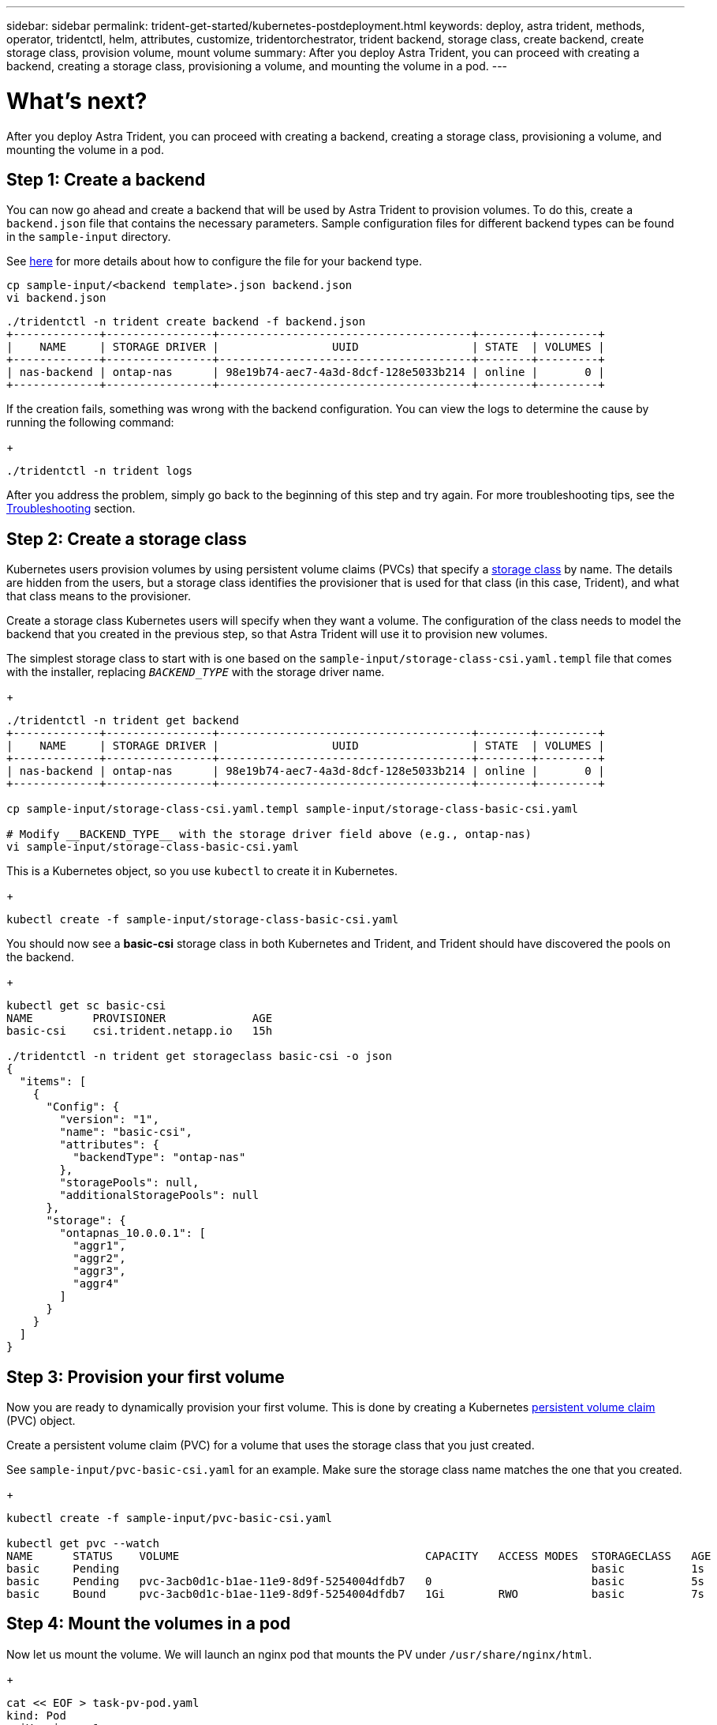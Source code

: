 ---
sidebar: sidebar
permalink: trident-get-started/kubernetes-postdeployment.html
keywords: deploy, astra trident, methods, operator, tridentctl, helm, attributes, customize, tridentorchestrator, trident backend, storage class, create backend, create storage class, provision volume, mount volume
summary: After you deploy Astra Trident, you can proceed with creating a backend, creating a storage class, provisioning a volume, and mounting the volume in a pod.
---

= What's next?
:hardbreaks:
:icons: font
:imagesdir: ../media/

After you deploy Astra Trident, you can proceed with creating a backend, creating a storage class, provisioning a volume, and mounting the volume in a pod.

== Step 1: Create a backend

You can now go ahead and create a backend that will be used by Astra Trident to provision volumes. To do this, create a `backend.json` file that contains the necessary parameters. Sample configuration files for different backend types can be found in the `sample-input` directory.

See link:../trident-use/backends.html[here^] for more details about how to configure the file for your backend type.

----
cp sample-input/<backend template>.json backend.json
vi backend.json
----

----
./tridentctl -n trident create backend -f backend.json
+-------------+----------------+--------------------------------------+--------+---------+
|    NAME     | STORAGE DRIVER |                 UUID                 | STATE  | VOLUMES |
+-------------+----------------+--------------------------------------+--------+---------+
| nas-backend | ontap-nas      | 98e19b74-aec7-4a3d-8dcf-128e5033b214 | online |       0 |
+-------------+----------------+--------------------------------------+--------+---------+
----

If the creation fails, something was wrong with the backend configuration. You can view the logs to determine the cause by running the following command:
+
----
./tridentctl -n trident logs
----

After you address the problem, simply go back to the beginning of this step and try again. For more troubleshooting tips, see the link:..troubleshooting.html[Troubleshooting^] section.

== Step 2: Create a storage class

Kubernetes users provision volumes by using persistent volume claims (PVCs) that specify a https://kubernetes.io/docs/concepts/storage/storage-classes/[storage class^] by name. The details are hidden from the users, but a storage class identifies the provisioner that is used for that class (in this case, Trident), and what that class means to the provisioner.

Create a storage class Kubernetes users will specify when they want a volume. The configuration of the class needs to model the backend that you created in the previous step, so that Astra Trident will use it to provision new volumes.

The simplest storage class to start with is one based on the `sample-input/storage-class-csi.yaml.templ` file that comes with the installer, replacing `__BACKEND_TYPE__` with the storage driver name.
+
----
./tridentctl -n trident get backend
+-------------+----------------+--------------------------------------+--------+---------+
|    NAME     | STORAGE DRIVER |                 UUID                 | STATE  | VOLUMES |
+-------------+----------------+--------------------------------------+--------+---------+
| nas-backend | ontap-nas      | 98e19b74-aec7-4a3d-8dcf-128e5033b214 | online |       0 |
+-------------+----------------+--------------------------------------+--------+---------+

cp sample-input/storage-class-csi.yaml.templ sample-input/storage-class-basic-csi.yaml

# Modify __BACKEND_TYPE__ with the storage driver field above (e.g., ontap-nas)
vi sample-input/storage-class-basic-csi.yaml
----

This is a Kubernetes object, so you use `kubectl` to create it in Kubernetes.
+
----
kubectl create -f sample-input/storage-class-basic-csi.yaml
----

You should now see a *basic-csi* storage class in both Kubernetes and Trident, and Trident should have discovered the pools on the backend.
+
----
kubectl get sc basic-csi
NAME         PROVISIONER             AGE
basic-csi    csi.trident.netapp.io   15h

./tridentctl -n trident get storageclass basic-csi -o json
{
  "items": [
    {
      "Config": {
        "version": "1",
        "name": "basic-csi",
        "attributes": {
          "backendType": "ontap-nas"
        },
        "storagePools": null,
        "additionalStoragePools": null
      },
      "storage": {
        "ontapnas_10.0.0.1": [
          "aggr1",
          "aggr2",
          "aggr3",
          "aggr4"
        ]
      }
    }
  ]
}
----

== Step 3: Provision your first volume

Now you are ready to dynamically provision your first volume. This is done by creating a Kubernetes https://kubernetes.io/docs/concepts/storage/persistent-volumes[persistent volume claim^] (PVC) object.

Create a persistent volume claim (PVC) for a volume that uses the storage class that you just created.

See `sample-input/pvc-basic-csi.yaml` for an example. Make sure the storage class name matches the one that you created.
+
----
kubectl create -f sample-input/pvc-basic-csi.yaml

kubectl get pvc --watch
NAME      STATUS    VOLUME                                     CAPACITY   ACCESS MODES  STORAGECLASS   AGE
basic     Pending                                                                       basic          1s
basic     Pending   pvc-3acb0d1c-b1ae-11e9-8d9f-5254004dfdb7   0                        basic          5s
basic     Bound     pvc-3acb0d1c-b1ae-11e9-8d9f-5254004dfdb7   1Gi        RWO           basic          7s
----

== Step 4: Mount the volumes in a pod

Now let us mount the volume. We will launch an nginx pod that mounts the PV under `/usr/share/nginx/html`.
+
----
cat << EOF > task-pv-pod.yaml
kind: Pod
apiVersion: v1
metadata:
  name: task-pv-pod
spec:
  volumes:
    - name: task-pv-storage
      persistentVolumeClaim:
       claimName: basic
  containers:
    - name: task-pv-container
      image: nginx
      ports:
        - containerPort: 80
          name: "http-server"
      volumeMounts:
        - mountPath: "/usr/share/nginx/html"
          name: task-pv-storage
EOF
kubectl create -f task-pv-pod.yaml
----
+
----
# Wait for the pod to start
kubectl get pod --watch

# Verify that the volume is mounted on /usr/share/nginx/html
kubectl exec -it task-pv-pod -- df -h /usr/share/nginx/html
Filesystem                                                          Size  Used Avail Use% Mounted on
10.xx.xx.xx:/trident_pvc_3acb0d1c_b1ae_11e9_8d9f_5254004dfdb7       1.0G  256K  1.0G   1% /usr/share/nginx/html


# Delete the pod
kubectl delete pod task-pv-pod
----

At this point, the pod (application) no longer exists but the volume is still there. You can use it from another pod if you want to.

To delete the volume, delete the claim:
+
----
kubectl delete pvc basic
----

You can now do additional tasks, such as the following:

* link:../trident-use/backends.html[Configure additional backends.^]
* link:../trident-use/manage-stor-class[Create additional storage classes.^]
* Review considerations for moving this into production. 
